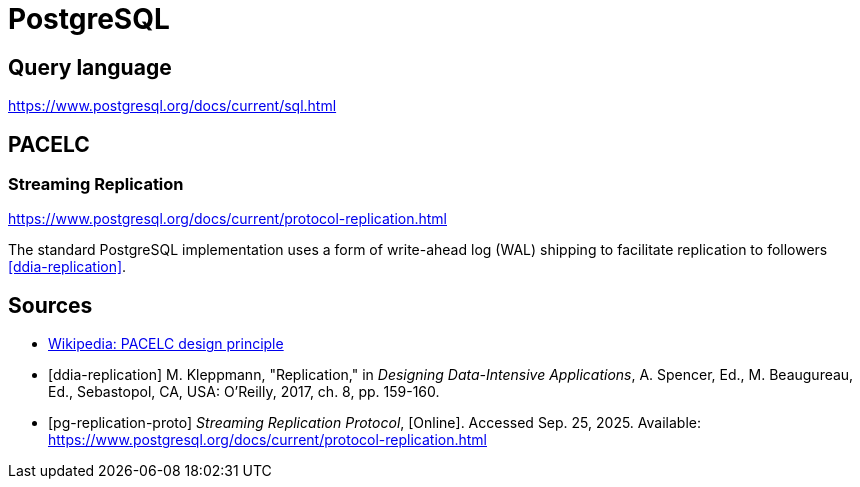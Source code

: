 // cSpell: ignore PACELC, ddia, Kleppmann, Beaugureau, Sebastopol, Linearizability

ifdef::env-github[]
:MERMAID: source, mermaid
endif::[]
ifndef::env-github[]
:MERMAID: mermaid
endif::[]

= PostgreSQL
:source-highlighter: highlight.js

== Query language

https://www.postgresql.org/docs/current/sql.html

== PACELC

=== Streaming Replication

https://www.postgresql.org/docs/current/protocol-replication.html

The standard PostgreSQL implementation uses a form of write-ahead log (WAL) shipping to facilitate replication to followers <<ddia-replication>>.

[bibliography]
== Sources

* link:https://en.wikipedia.org/wiki/PACELC_design_principle[Wikipedia: PACELC design principle]
* [[[ddia-replication]]] M. Kleppmann, "Replication," in _Designing Data-Intensive Applications_, A. Spencer, Ed., M. Beaugureau, Ed., Sebastopol, CA, USA: O'Reilly, 2017, ch. 8, pp. 159-160.
* [[[pg-replication-proto]]] _Streaming Replication Protocol_, [Online]. Accessed Sep. 25, 2025. Available: https://www.postgresql.org/docs/current/protocol-replication.html
